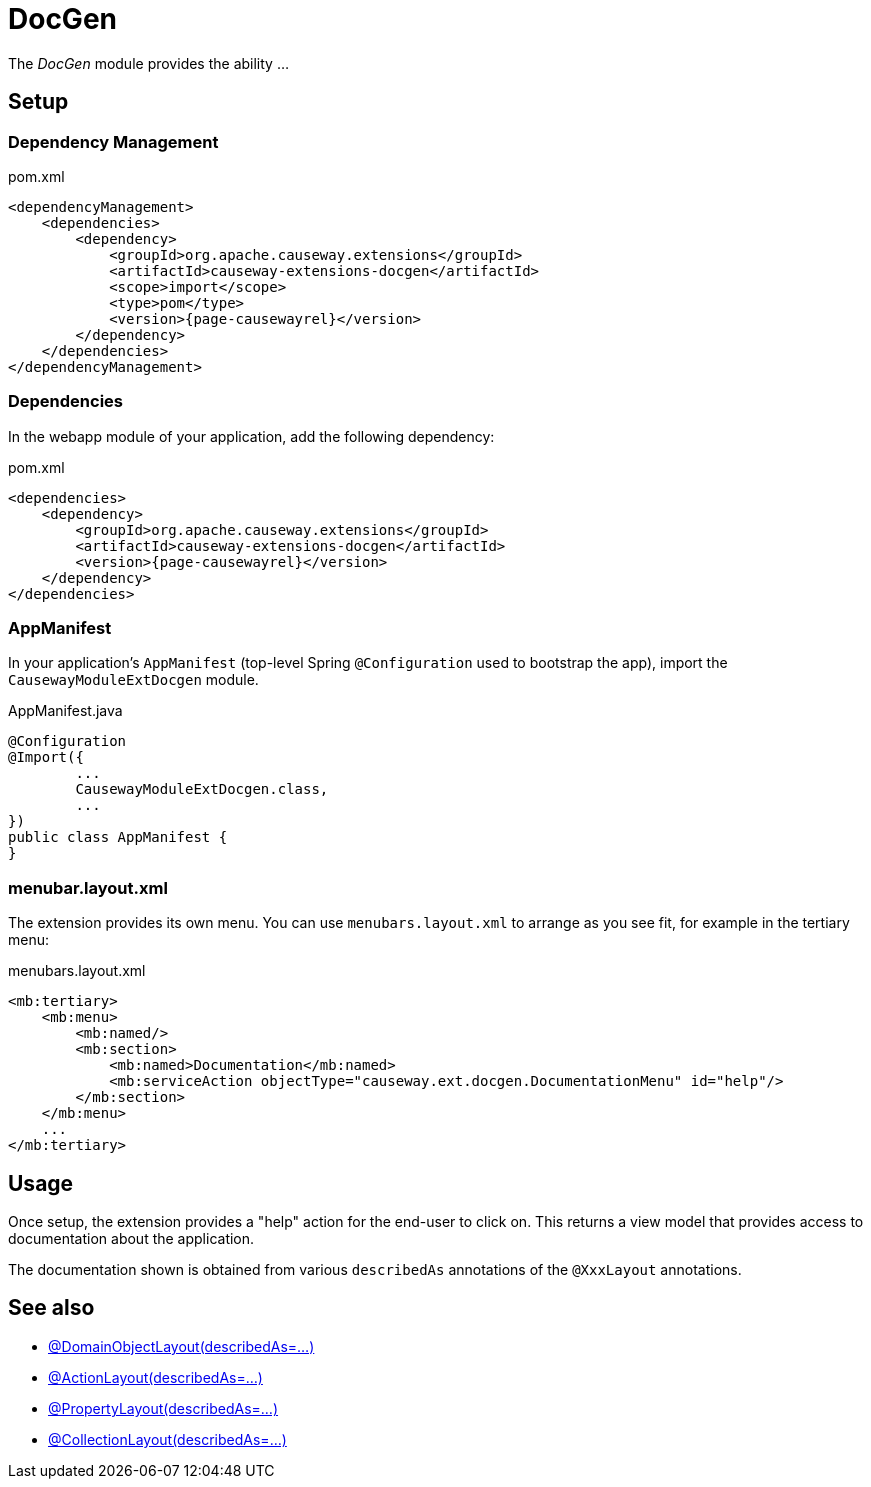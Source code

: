 = DocGen

:Notice: Licensed to the Apache Software Foundation (ASF) under one or more contributor license agreements. See the NOTICE file distributed with this work for additional information regarding copyright ownership. The ASF licenses this file to you under the Apache License, Version 2.0 (the "License"); you may not use this file except in compliance with the License. You may obtain a copy of the License at. http://www.apache.org/licenses/LICENSE-2.0 . Unless required by applicable law or agreed to in writing, software distributed under the License is distributed on an "AS IS" BASIS, WITHOUT WARRANTIES OR  CONDITIONS OF ANY KIND, either express or implied. See the License for the specific language governing permissions and limitations under the License.

The _DocGen_ module provides the ability ...

// TODO

== Setup

=== Dependency Management

// TODO

[source,xml,subs="attributes+"]
.pom.xml
----
<dependencyManagement>
    <dependencies>
        <dependency>
            <groupId>org.apache.causeway.extensions</groupId>
            <artifactId>causeway-extensions-docgen</artifactId>
            <scope>import</scope>
            <type>pom</type>
            <version>{page-causewayrel}</version>
        </dependency>
    </dependencies>
</dependencyManagement>
----

[#dependencies]
=== Dependencies

In the webapp module of your application, add the following dependency:

[source,xml]
.pom.xml
----
<dependencies>
    <dependency>
        <groupId>org.apache.causeway.extensions</groupId>
        <artifactId>causeway-extensions-docgen</artifactId>
        <version>{page-causewayrel}</version>
    </dependency>
</dependencies>
----


[#appmanifest]
=== AppManifest

In your application's `AppManifest` (top-level Spring `@Configuration` used to bootstrap the app), import the `CausewayModuleExtDocgen` module.

[source,java]
.AppManifest.java
----
@Configuration
@Import({
        ...
        CausewayModuleExtDocgen.class,
        ...
})
public class AppManifest {
}
----

[#menubar-layout-xml]
=== menubar.layout.xml

The extension provides its own menu.
You can use `menubars.layout.xml` to arrange as you see fit, for example in the tertiary menu:

[source,xml]
.menubars.layout.xml
----
<mb:tertiary>
    <mb:menu>
        <mb:named/>
        <mb:section>
            <mb:named>Documentation</mb:named>
            <mb:serviceAction objectType="causeway.ext.docgen.DocumentationMenu" id="help"/>
        </mb:section>
    </mb:menu>
    ...
</mb:tertiary>
----


== Usage

Once setup, the extension provides a "help" action for the end-user to click on.
This returns a view model that provides access to documentation about the application.

The documentation shown is obtained from various `describedAs` annotations of the `@XxxLayout` annotations.


== See also

* xref:refguide:applib:index/annotation/DomainObjectLayout.adoc#describedAs[@DomainObjectLayout(describedAs=...)]
* xref:refguide:applib:index/annotation/ActionLayout.adoc#describedAs[@ActionLayout(describedAs=...)]
* xref:refguide:applib:index/annotation/PropertyLayout.adoc#describedAs[@PropertyLayout(describedAs=...)]
* xref:refguide:applib:index/annotation/CollectionLayout.adoc#describedAs[@CollectionLayout(describedAs=...)]

